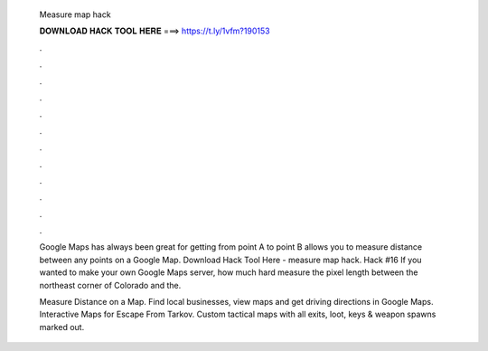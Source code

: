   Measure map hack
  
  
  
  𝐃𝐎𝐖𝐍𝐋𝐎𝐀𝐃 𝐇𝐀𝐂𝐊 𝐓𝐎𝐎𝐋 𝐇𝐄𝐑𝐄 ===> https://t.ly/1vfm?190153
  
  
  
  .
  
  
  
  .
  
  
  
  .
  
  
  
  .
  
  
  
  .
  
  
  
  .
  
  
  
  .
  
  
  
  .
  
  
  
  .
  
  
  
  .
  
  
  
  .
  
  
  
  .
  
  Google Maps has always been great for getting from point A to point B allows you to measure distance between any points on a Google Map. Download Hack Tool Here -  measure map hack. Hack #16 If you wanted to make your own Google Maps server, how much hard measure the pixel length between the northeast corner of Colorado and the.
  
  Measure Distance on a Map. Find local businesses, view maps and get driving directions in Google Maps. Interactive Maps for Escape From Tarkov. Custom tactical maps with all exits, loot, keys & weapon spawns marked out.
